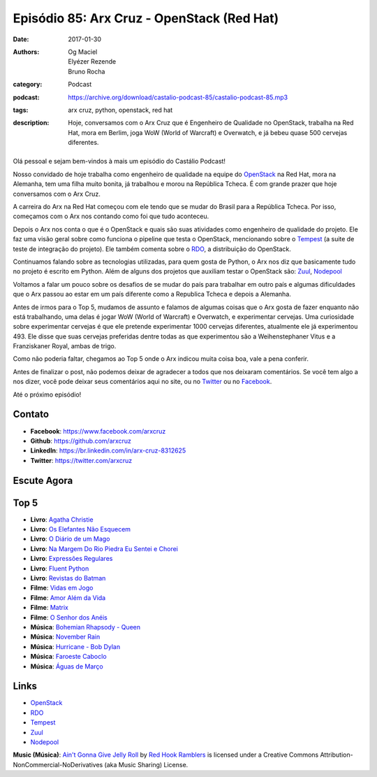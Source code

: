 Episódio 85: Arx Cruz - OpenStack (Red Hat)
###########################################
:date: 2017-01-30
:authors: Og Maciel, Elyézer Rezende, Bruno Rocha
:category: Podcast
:podcast: https://archive.org/download/castalio-podcast-85/castalio-podcast-85.mp3
:tags: arx cruz, python, openstack, red hat
:description: Hoje, conversamos com o Arx Cruz que é Engenheiro de Qualidade no
              OpenStack, trabalha na Red Hat, mora em Berlim, joga WoW (World
              of Warcraft) e Overwatch, e já bebeu quase 500 cervejas
              diferentes.

.. figure:: {filename}/images/arxcruz.jpg
   :alt: Arx Cruz - OpenStack (Red Hat)
   :figclass: pull-left clear article-figure

Olá pessoal e sejam bem-vindos à mais um episódio do Castálio Podcast!

Nosso convidado de hoje trabalha como engenheiro de qualidade na equipe do
`OpenStack`_ na Red Hat, mora na Alemanha, tem uma filha muito bonita, já
trabalhou e morou na República Tcheca. É com grande prazer que hoje conversamos
com o Arx Cruz.

A carreira do Arx na Red Hat começou com ele tendo que se mudar do Brasil para
a República Tcheca. Por isso, começamos com o Arx nos contando como foi que
tudo aconteceu.

.. more

Depois o Arx nos conta o que é o OpenStack e quais são suas atividades como
engenheiro de qualidade do projeto. Ele faz uma visão geral sobre como funciona
o pipeline que testa o OpenStack, mencionando sobre  o `Tempest`_ (a suite de
teste de integração do projeto). Ele também comenta sobre o `RDO`_, a
distribuição do OpenStack.

Continuamos falando sobre as tecnologias utilizadas, para quem gosta de Python,
o Arx nos diz que basicamente tudo no projeto é escrito em Python. Além de
alguns dos projetos que auxiliam testar o OpenStack são: `Zuul`_, `Nodepool`_

Voltamos a falar um pouco sobre os desafios de se mudar do país para trabalhar
em outro país e algumas dificuldades que o Arx passou ao estar em um país
diferente como a Republica Tcheca e depois a Alemanha.

Antes de irmos para o Top 5, mudamos de assunto e falamos de algumas coisas que
o Arx gosta de fazer enquanto não está trabalhando, uma delas é jogar WoW
(World of Warcraft) e Overwatch, e experimentar cervejas. Uma curiosidade sobre
experimentar cervejas é que ele pretende experimentar 1000 cervejas diferentes,
atualmente ele já experimentou 493. Ele disse que suas cervejas preferidas
dentre todas as que experimentou são a Weihenstephaner Vitus e a Franziskaner
Royal, ambas de trigo.

Como não poderia faltar, chegamos ao Top 5 onde o Arx indicou muita coisa boa,
vale a pena conferir.

Antes de finalizar o post, não podemos deixar de agradecer a todos que nos
deixaram comentários. Se você tem algo a nos dizer, você pode deixar seus
comentários aqui no site, ou no `Twitter <https://twitter.com/castaliopod>`_ ou
no `Facebook <https://www.facebook.com/castaliopod>`_.

Até o próximo episódio!

Contato
-------
* **Facebook**: https://www.facebook.com/arxcruz
* **Github**: https://github.com/arxcruz
* **LinkedIn**: https://br.linkedin.com/in/arx-cruz-8312625
* **Twitter**: https://twitter.com/arxcruz

Escute Agora
------------

.. podcast:: castalio-podcast-85

Top 5
-----
* **Livro**: `Agatha Christie <https://www.goodreads.com/author/show/123715.Agatha_Christie>`_
* **Livro**: `Os Elefantes Não Esquecem <https://www.goodreads.com/book/show/23012036-os-elefantes-n-o-esquecem>`_
* **Livro**: `O Diário de um Mago <https://www.goodreads.com/book/show/68887.O_Di_rio_de_um_Mago>`_
* **Livro**: `Na Margem Do Rio Piedra Eu Sentei e Chorei <https://www.goodreads.com/book/show/6313361-na-margem-do-rio-piedra-eu-sentei-e-chorei>`_
* **Livro**: `Expressões Regulares <https://www.goodreads.com/book/show/9633168-express-es-regulares>`_
* **Livro**: `Fluent Python <https://www.goodreads.com/book/show/22800567-fluent-python>`_
* **Livro**: `Revistas do Batman <https://www.goodreads.com/book/show/59980.Batman>`_
* **Filme**: `Vidas em Jogo <http://www.imdb.com/title/tt0119174/>`_
* **Filme**: `Amor Além da Vida <http://www.imdb.com/title/tt0120889/>`_
* **Filme**: `Matrix <http://www.imdb.com/title/tt0133093/>`_
* **Filme**: `O Senhor dos Anéis <http://www.imdb.com/title/tt0120737/>`_
* **Música**: `Bohemian Rhapsody - Queen <http://www.last.fm/music/Queen/_/Bohemian+Rhapsody>`_
* **Música**: `November Rain <http://www.last.fm/music/Guns+N%27+Roses/_/November+Rain>`_
* **Música**: `Hurricane - Bob Dylan <http://www.last.fm/music/Bob+Dylan/_/Hurricane>`_
* **Música**: `Faroeste Caboclo <http://www.last.fm/music/Legi%C3%A3o+Urbana/_/Faroeste+Caboclo>`_
* **Música**: `Águas de Março <http://www.last.fm/music/Ant%C3%B4nio+Carlos+Jobim/_/%C3%81guas+de+mar%C3%A7o>`_

Links
-----
* `OpenStack`_
* `RDO`_
* `Tempest`_
* `Zuul`_
* `Nodepool`_

.. class:: panel-body bg-info

    **Music (Música)**: `Ain't Gonna Give Jelly Roll`_ by `Red Hook Ramblers`_ is licensed under a Creative Commons Attribution-NonCommercial-NoDerivatives (aka Music Sharing) License.

.. Mentioned
.. _OpenStack: https://www.openstack.org/
.. _RDO: https://www.rdoproject.org/
.. _Tempest: http://docs.openstack.org/developer/tempest/overview.html
.. _Zuul: http://docs.openstack.org/infra/system-config/zuul.html
.. _Nodepool: http://docs.openstack.org/infra/system-config/nodepool.html

.. Footer
.. _Ain't Gonna Give Jelly Roll: http://freemusicarchive.org/music/Red_Hook_Ramblers/Live__WFMU_on_Antique_Phonograph_Music_Program_with_MAC_Feb_8_2011/Red_Hook_Ramblers_-_12_-_Aint_Gonna_Give_Jelly_Roll
.. _Red Hook Ramblers: http://www.redhookramblers.com/
